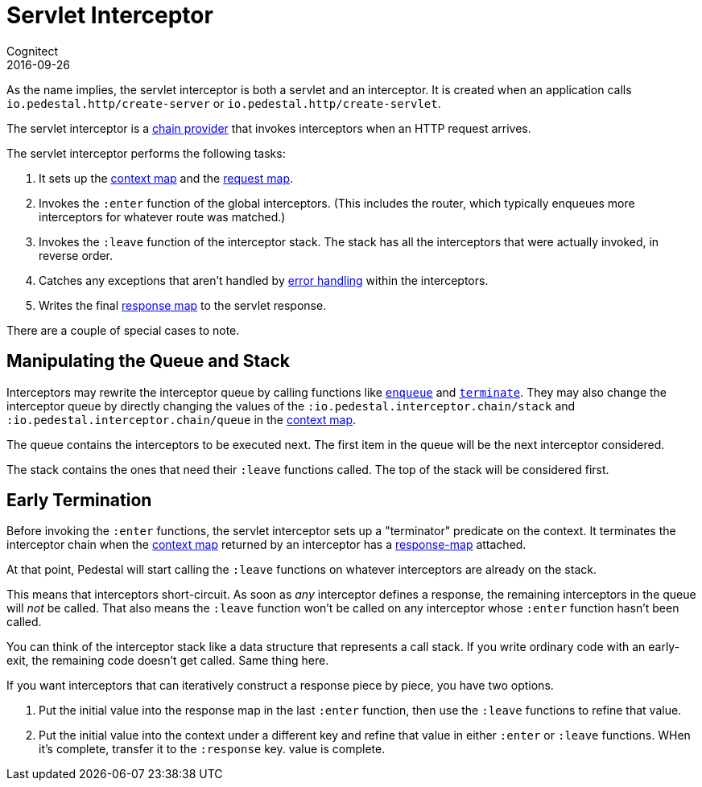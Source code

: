 = Servlet Interceptor
Cognitect
2016-09-26
:jbake-type: page
:toc: macro
:icons: font
:section: reference

ifdef::env-github,env-browser[:outfilessuffix: .adoc]

As the name implies, the servlet interceptor is both a servlet and an
interceptor. It is created when an application calls
`io.pedestal.http/create-server` or `io.pedestal.http/create-servlet`.

The servlet interceptor is a link:chain-providers[chain provider] that
invokes interceptors when an HTTP request arrives.

The servlet interceptor performs the following tasks:

   1. It sets up the link:context-map[context map] and the
   link:request-map[request map].
   2. Invokes the `:enter` function of the global interceptors. (This
   includes the router, which typically enqueues more interceptors for
   whatever route was matched.)
   3. Invokes the `:leave` function of the interceptor stack. The
   stack has all the interceptors that were actually invoked, in
   reverse order.
   4. Catches any exceptions that aren't handled by
   link:error-handling[error handling] within the interceptors.
   5. Writes the final link:response-map[response map] to the servlet
   response.

There are a couple of special cases to note.

## Manipulating the Queue and Stack

Interceptors may rewrite the interceptor queue by calling functions
like
link:../api/pedestal.interceptor/io.pedestal.interceptor.chain.html#var-enqueue[`enqueue`]
and
link:../api/pedestal.interceptor/io.pedestal.interceptor.chain.html#var-terminate[`terminate`]. They
may also change the interceptor queue by directly changing the values
of the `:io.pedestal.interceptor.chain/stack` and
`:io.pedestal.interceptor.chain/queue` in the link:context-map[context map].

The queue contains the interceptors to be executed next. The first
item in the queue will be the next interceptor considered.

The stack contains the ones that need their `:leave` functions
called. The top of the stack will be considered first.

## Early Termination

Before invoking the `:enter` functions, the servlet interceptor sets
up a "terminator" predicate on the context. It terminates the
interceptor chain when the link:context-map[context map] returned by
an interceptor has a link:response-map[response-map] attached.

At that point, Pedestal will start calling the `:leave` functions on
whatever interceptors are already on the stack.

This means that interceptors short-circuit. As soon as _any_
interceptor defines a response, the remaining interceptors in the
queue will _not_ be called. That also means the `:leave` function
won't be called on any interceptor whose `:enter` function hasn't been
called.

You can think of the interceptor stack like a data structure that
represents a call stack. If you write ordinary code with an
early-exit, the remaining code doesn't get called. Same thing here.

If you want interceptors that can iteratively construct a response
piece by piece, you have two options.

   1. Put the initial value into the response map in the last `:enter`
   function, then use the `:leave` functions to refine that value.
   2. Put the initial value into the context under a different key and
   refine that value in either `:enter` or `:leave` functions. WHen
   it's complete, transfer it to the `:response` key.
   value is complete.
